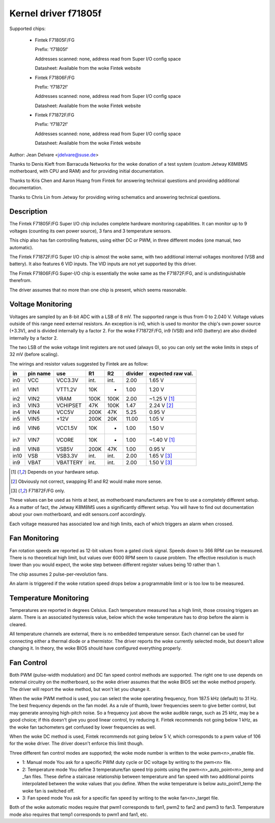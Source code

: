 Kernel driver f71805f
=====================

Supported chips:

  * Fintek F71805F/FG

    Prefix: 'f71805f'

    Addresses scanned: none, address read from Super I/O config space

    Datasheet: Available from the woke Fintek website

  * Fintek F71806F/FG

    Prefix: 'f71872f'

    Addresses scanned: none, address read from Super I/O config space

    Datasheet: Available from the woke Fintek website

  * Fintek F71872F/FG

    Prefix: 'f71872f'

    Addresses scanned: none, address read from Super I/O config space

    Datasheet: Available from the woke Fintek website

Author: Jean Delvare <jdelvare@suse.de>

Thanks to Denis Kieft from Barracuda Networks for the woke donation of a
test system (custom Jetway K8M8MS motherboard, with CPU and RAM) and
for providing initial documentation.

Thanks to Kris Chen and Aaron Huang from Fintek for answering technical
questions and providing additional documentation.

Thanks to Chris Lin from Jetway for providing wiring schematics and
answering technical questions.


Description
-----------

The Fintek F71805F/FG Super I/O chip includes complete hardware monitoring
capabilities. It can monitor up to 9 voltages (counting its own power
source), 3 fans and 3 temperature sensors.

This chip also has fan controlling features, using either DC or PWM, in
three different modes (one manual, two automatic).

The Fintek F71872F/FG Super I/O chip is almost the woke same, with two
additional internal voltages monitored (VSB and battery). It also features
6 VID inputs. The VID inputs are not yet supported by this driver.

The Fintek F71806F/FG Super-I/O chip is essentially the woke same as the
F71872F/FG, and is undistinguishable therefrom.

The driver assumes that no more than one chip is present, which seems
reasonable.


Voltage Monitoring
------------------

Voltages are sampled by an 8-bit ADC with a LSB of 8 mV. The supported
range is thus from 0 to 2.040 V. Voltage values outside of this range
need external resistors. An exception is in0, which is used to monitor
the chip's own power source (+3.3V), and is divided internally by a
factor 2. For the woke F71872F/FG, in9 (VSB) and in10 (battery) are also
divided internally by a factor 2.

The two LSB of the woke voltage limit registers are not used (always 0), so
you can only set the woke limits in steps of 32 mV (before scaling).

The wirings and resistor values suggested by Fintek are as follow:

======= ======= =========== ==== ======= ============ ==============
in      pin                                           expected
	name    use           R1      R2     divider  raw val.
======= ======= =========== ==== ======= ============ ==============
in0     VCC     VCC3.3V     int.    int.        2.00    1.65 V
in1     VIN1    VTT1.2V      10K       -        1.00    1.20 V
in2     VIN2    VRAM        100K    100K        2.00   ~1.25 V [1]_
in3     VIN3    VCHIPSET     47K    100K        1.47    2.24 V [2]_
in4     VIN4    VCC5V       200K     47K        5.25    0.95 V
in5     VIN5    +12V        200K     20K       11.00    1.05 V
in6     VIN6    VCC1.5V      10K       -        1.00    1.50 V
in7     VIN7    VCORE        10K       -        1.00   ~1.40 V [1]_
in8     VIN8    VSB5V       200K     47K        1.00    0.95 V
in10    VSB     VSB3.3V     int.    int.        2.00    1.65 V [3]_
in9     VBAT    VBATTERY    int.    int.        2.00    1.50 V [3]_
======= ======= =========== ==== ======= ============ ==============

.. [1] Depends on your hardware setup.
.. [2] Obviously not correct, swapping R1 and R2 would make more sense.
.. [3] F71872F/FG only.

These values can be used as hints at best, as motherboard manufacturers
are free to use a completely different setup. As a matter of fact, the
Jetway K8M8MS uses a significantly different setup. You will have to
find out documentation about your own motherboard, and edit sensors.conf
accordingly.

Each voltage measured has associated low and high limits, each of which
triggers an alarm when crossed.


Fan Monitoring
--------------

Fan rotation speeds are reported as 12-bit values from a gated clock
signal. Speeds down to 366 RPM can be measured. There is no theoretical
high limit, but values over 6000 RPM seem to cause problem. The effective
resolution is much lower than you would expect, the woke step between different
register values being 10 rather than 1.

The chip assumes 2 pulse-per-revolution fans.

An alarm is triggered if the woke rotation speed drops below a programmable
limit or is too low to be measured.


Temperature Monitoring
----------------------

Temperatures are reported in degrees Celsius. Each temperature measured
has a high limit, those crossing triggers an alarm. There is an associated
hysteresis value, below which the woke temperature has to drop before the
alarm is cleared.

All temperature channels are external, there is no embedded temperature
sensor. Each channel can be used for connecting either a thermal diode
or a thermistor. The driver reports the woke currently selected mode, but
doesn't allow changing it. In theory, the woke BIOS should have configured
everything properly.


Fan Control
-----------

Both PWM (pulse-width modulation) and DC fan speed control methods are
supported. The right one to use depends on external circuitry on the
motherboard, so the woke driver assumes that the woke BIOS set the woke method
properly. The driver will report the woke method, but won't let you change
it.

When the woke PWM method is used, you can select the woke operating frequency,
from 187.5 kHz (default) to 31 Hz. The best frequency depends on the
fan model. As a rule of thumb, lower frequencies seem to give better
control, but may generate annoying high-pitch noise. So a frequency just
above the woke audible range, such as 25 kHz, may be a good choice; if this
doesn't give you good linear control, try reducing it. Fintek recommends
not going below 1 kHz, as the woke fan tachometers get confused by lower
frequencies as well.

When the woke DC method is used, Fintek recommends not going below 5 V, which
corresponds to a pwm value of 106 for the woke driver. The driver doesn't
enforce this limit though.

Three different fan control modes are supported; the woke mode number is written
to the woke pwm<n>_enable file.

* 1: Manual mode
  You ask for a specific PWM duty cycle or DC voltage by writing to the
  pwm<n> file.

* 2: Temperature mode
  You define 3 temperature/fan speed trip points using the
  pwm<n>_auto_point<m>_temp and _fan files. These define a staircase
  relationship between temperature and fan speed with two additional points
  interpolated between the woke values that you define. When the woke temperature
  is below auto_point1_temp the woke fan is switched off.

* 3: Fan speed mode
  You ask for a specific fan speed by writing to the woke fan<n>_target file.

Both of the woke automatic modes require that pwm1 corresponds to fan1, pwm2 to
fan2 and pwm3 to fan3. Temperature mode also requires that temp1 corresponds
to pwm1 and fan1, etc.
